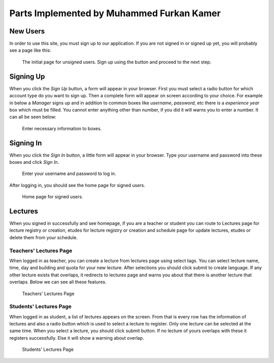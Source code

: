 Parts Implemented by Muhammed Furkan Kamer
==========================================
New Users
---------

In order to use this site, you must sign up to our application. If you are not signed in or signed up yet, you will
probably see a page like this:

.. figure:: ../img/first.png
    :scale: 50 %
    :alt: map to buried treasure

    The initial page for unsigned users. Sign up using the button and proceed to the next step.

Signing Up
----------

When you click the *Sign Up* button, a form will appear in your browser. First you must select a radio button for
which account type do you want to sign up. Then a complete form will appear on screen according to your choice.
For example in below a *Manager* signs up and in addition to common boxes like *username*, *password*, etc there is
a *experience year* box which must be filled. You cannot enter anything other than number, if you did it will warns you to
enter a number. It can all be seen below:

.. figure:: ../img/fsignup.png
    :width: 100 %
    :alt: map to buried treasure

    Enter necessary information to boxes.

Signing In
----------

When you click the *Sign In* button, a little form will appear in your browser. Type your username and password into
these boxes and click *Sign In*.

.. figure:: ../img/login.png
    :width: 100 %
    :alt: map to buried treasure

    Enter your username and password to log in.

After logging in, you should see the home page for signed users.

.. figure:: ../img/homepage.png
    :width: 100 %
    :alt: map to buried treasure

    Home page for signed users.
	
Lectures
----------

When you signed in successfully and see homepage, if you are a teacher or student you can route
to Lectures page for lecture registry or creation, etudes for lecture registry or creation and schedule
page for update lectures, etudes or delete them from your schedule.

Teachers' Lectures Page
^^^^^^^^^^^^^^^

When logged in as teacher, you can create a lecture from lectures page using
select tags. You can select lecture name, time, day and building and quota for your new lecture.
After selections you should click submit to create language.
If any other lecture exists that overlaps, it redirects to lectures page and 
warns you about that there is another lecture that overlaps. Below we can see all these features.

.. figure:: ../img/ftlectures.png
    :width: 100 %
    :alt: map to buried treasure

    Teachers' Lectures Page

Students' Lectures Page
^^^^^^^^^^^^^^^

When logged in as student, a list of lectures appears on the
screen. From that is every row has the information of lectures and also a radio button
which is used to select a lecture to register. Only one lecture can be selected at the same time.
When you select a lecture, you should click submit button. If no lecture of yours overlaps with these
it registers successfully. Else it will show a warning about overlap.

.. figure:: ../img/fslectures.png
    :width: 100 %
    :alt: map to buried treasure

    Students' Lectures Page
